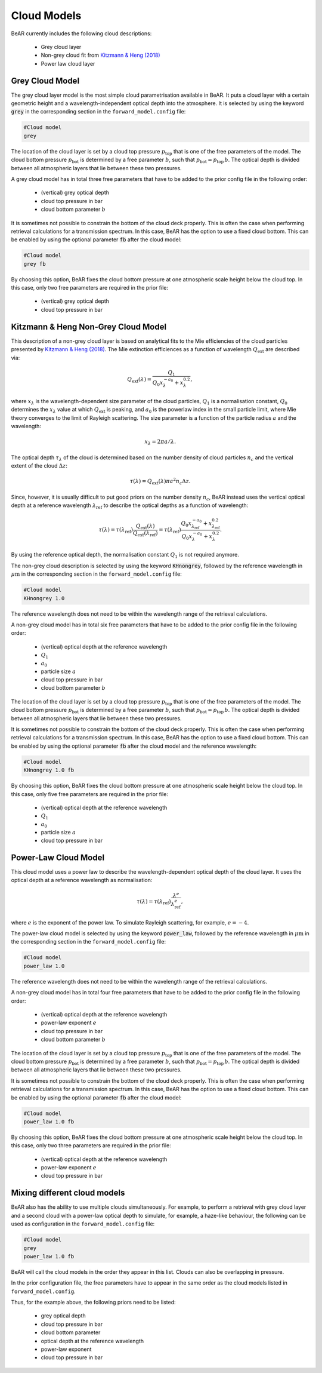 
.. _sec:cloud_models:

Cloud Models
============

BeAR currently includes the following cloud descriptions:

  - Grey cloud layer

  - Non-grey cloud fit from 
    `Kitzmann \& Heng (2018) <https://ui.adsabs.harvard.edu/abs/2018MNRAS.475...94K/>`_

  - Power law cloud layer


Grey Cloud Model
----------------

The grey cloud layer model is the most simple cloud parametrisation available in BeAR. 
It puts a cloud layer with a certain geometric height and a wavelength-independent 
optical depth into the atmosphere. It is selected by using the keyword 
:code:`grey` in the corresponding section in the ``forward_model.config`` file:

.. code:: 

   #Cloud model
   grey

The location of the cloud layer is set by a cloud top pressure :math:`p_\mathrm{top}` 
that is one of the free parameters of the model. The cloud bottom pressure 
:math:`p_\mathrm{bot}` is determined by a free parameter :math:`b`, such that 
:math:`p_\mathrm{bot} = p_\mathrm{top} \, b`. The optical depth is divided between all
atmospheric layers that lie between these two pressures.

A grey cloud model has in total three free parameters that have to be added to the prior config
file in the following order:

  - (vertical) grey optical depth

  - cloud top pressure in bar

  - cloud bottom parameter :math:`b`
   
It is sometimes not possible to constrain the bottom of the cloud deck properly. 
This is often the case when performing retrieval calculations for a transmission spectrum. 
In this case, BeAR has the option to use a fixed cloud bottom. This can be enabled by
using the optional parameter :code:`fb` after the cloud model:

.. code:: 

   #Cloud model
   grey fb

By choosing this option, BeAR fixes the cloud bottom pressure at one atmospheric scale height
below the cloud top. In this case, only two free parameters are required in the prior file:

  - (vertical) grey optical depth

  - cloud top pressure in bar


Kitzmann & Heng Non-Grey Cloud Model
------------------------------------

This description of a non-grey cloud layer is based on analytical fits to the Mie efficiencies
of the cloud particles presented by 
`Kitzmann \& Heng (2018) <https://ui.adsabs.harvard.edu/abs/2018MNRAS.475...94K/>`_.
The Mie extinction efficiences as a function of wavelength :math:`Q_\mathrm{ext}` 
are described via:

.. math:: Q_\mathrm{ext}(\lambda) = \frac{Q_1}{Q_0 x^{-a_0}_\lambda + x^{0.2}_\lambda} ,

where :math:`x_\lambda` is the wavelength-dependent size parameter of the cloud particles, 
:math:`Q_1` is a normalisation constant, :math:`Q_0` determines the :math:`x_\lambda` value 
at which :math:`Q_\mathrm{ext}` is peaking, and :math:`a_0` is the powerlaw index in the 
small particle limit, where Mie theory converges to the limit of Rayleigh scattering. 
The size parameter is a function of the particle radius :math:`a` and the wavelength:

.. math:: x_\lambda = 2 \pi a / \lambda .

The optical depth :math:`\tau_\lambda` of the cloud is determined based on the 
number density of cloud particles :math:`n_c` and the vertical extent of the cloud
:math:`\Delta z`:

.. math:: \tau(\lambda) = Q_\mathrm{ext}(\lambda) \pi a^2 n_c \Delta z .

Since, however, it is usually difficult to put good priors on the number density 
:math:`n_c`, BeAR instead uses the vertical optical depth at a reference wavelength
:math:`\lambda_\mathrm{ref}` to describe the optical depths as a function of wavelength:

.. math:: \tau(\lambda) = \tau(\lambda_\mathrm{ref}) 
   \frac{Q_\mathrm{ext}(\lambda)}{Q_\mathrm{ext}(\lambda_\mathrm{ref})}
   = \tau(\lambda_\mathrm{ref}) 
     \frac{Q_0 x^{-a_0}_{\lambda_{\mathrm{ref}}} + x^{0.2}_{\lambda_\mathrm{ref}}}{Q_0 x^{-a_0}_\lambda + x^{0.2}_\lambda}  .

By using the reference optical depth, the normalisation constant :math:`Q_1` is not required anymore.

The non-grey cloud description is selected by using the keyword 
:code:`KHnongrey`, followed by the reference wavelength in :math:`\mu\mathrm{m}` 
in the corresponding section in the ``forward_model.config`` file:

.. code:: 

   #Cloud model
   KHnongrey 1.0

The reference wavelength does not need to be within the wavelength range of the 
retrieval calculations.

A non-grey cloud model has in total six free parameters that have to be added to the prior config
file in the following order:

  - (vertical) optical depth at the reference wavelength

  - :math:`Q_1`

  - :math:`a_0`

  - particle size :math:`a`

  - cloud top pressure in bar

  - cloud bottom parameter :math:`b`

The location of the cloud layer is set by a cloud top pressure :math:`p_\mathrm{top}` 
that is one of the free parameters of the model. The cloud bottom pressure 
:math:`p_\mathrm{bot}` is determined by a free parameter :math:`b`, such that 
:math:`p_\mathrm{bot} = p_\mathrm{top} \, b`. The optical depth is divided between all
atmospheric layers that lie between these two pressures.

It is sometimes not possible to constrain the bottom of the cloud deck properly. 
This is often the case when performing retrieval calculations for a transmission spectrum. 
In this case, BeAR has the option to use a fixed cloud bottom. This can be enabled by
using the optional parameter :code:`fb` after the cloud model and the reference wavelength:

.. code:: 

   #Cloud model
   KHnongrey 1.0 fb

By choosing this option, BeAR fixes the cloud bottom pressure at one atmospheric scale height
below the cloud top. In this case, only five free parameters are required in the prior file:

  - (vertical) optical depth at the reference wavelength

  - :math:`Q_1`

  - :math:`a_0`

  - particle size :math:`a`

  - cloud top pressure in bar


Power-Law Cloud Model
---------------------

This cloud model uses a power law to describe the wavelength-dependent optical depth of 
the cloud layer. It uses the optical depth at a reference wavelength as normalisation:

.. math:: \tau(\lambda) = \tau(\lambda_\mathrm{ref}) \frac{\lambda^e}{\lambda_\mathrm{ref}^e} ,

where :math:`e` is the exponent of the power law. To simulate Rayleigh scattering, for
example, :math:`e=-4`.

The power-law cloud model is selected by using the keyword 
:code:`power_law`, followed by the reference wavelength in :math:`\mu\mathrm{m}` 
in the corresponding section in the ``forward_model.config`` file:

.. code:: 

   #Cloud model
   power_law 1.0

The reference wavelength does not need to be within the wavelength range of the 
retrieval calculations.

A non-grey cloud model has in total four free parameters that have to be added to the prior config
file in the following order:

  - (vertical) optical depth at the reference wavelength

  - power-law exponent :math:`e`

  - cloud top pressure in bar

  - cloud bottom parameter :math:`b`

The location of the cloud layer is set by a cloud top pressure :math:`p_\mathrm{top}` 
that is one of the free parameters of the model. The cloud bottom pressure 
:math:`p_\mathrm{bot}` is determined by a free parameter :math:`b`, such that 
:math:`p_\mathrm{bot} = p_\mathrm{top} \, b`. The optical depth is divided between all
atmospheric layers that lie between these two pressures.

It is sometimes not possible to constrain the bottom of the cloud deck properly. 
This is often the case when performing retrieval calculations for a transmission spectrum. 
In this case, BeAR has the option to use a fixed cloud bottom. This can be enabled by
using the optional parameter :code:`fb` after the cloud model:

.. code:: 

   #Cloud model
   power_law 1.0 fb

By choosing this option, BeAR fixes the cloud bottom pressure at one atmospheric scale height
below the cloud top. In this case, only two three parameters are required in the prior file:

  - (vertical) optical depth at the reference wavelength

  - power-law exponent :math:`e`

  - cloud top pressure in bar


Mixing different cloud models
-----------------------------

BeAR also has the ability to use multiple clouds simultaneously. For example, to perform a retrieval with
grey cloud layer and a second cloud with a power-law optical depth to simulate, for example, a haze-like
behaviour, the following can be used as configuration in the ``forward_model.config`` file:

.. code:: 

   #Cloud model
   grey
   power_law 1.0 fb

BeAR will call the cloud models in the order they appear in this list. Clouds can also be overlapping
in pressure.

In the prior configuration file, the free parameters have to appear in the same order as the 
cloud models listed in ``forward_model.config``. 

Thus, for the example above, the following priors need to be listed:
  
  - grey optical depth
  
  - cloud top pressure in bar

  - cloud bottom parameter

  - optical depth at the reference wavelength

  - power-law exponent

  - cloud top pressure in bar
